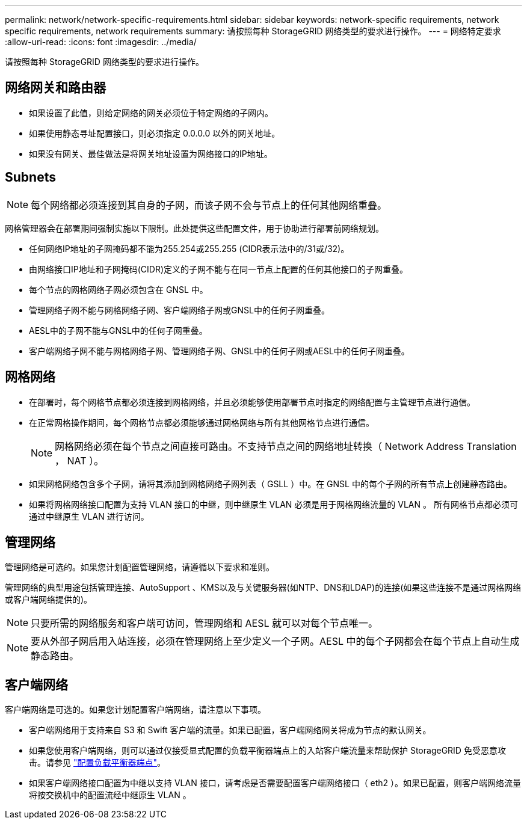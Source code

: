 ---
permalink: network/network-specific-requirements.html 
sidebar: sidebar 
keywords: network-specific requirements, network specific requirements, network requirements 
summary: 请按照每种 StorageGRID 网络类型的要求进行操作。 
---
= 网络特定要求
:allow-uri-read: 
:icons: font
:imagesdir: ../media/


[role="lead"]
请按照每种 StorageGRID 网络类型的要求进行操作。



== 网络网关和路由器

* 如果设置了此值，则给定网络的网关必须位于特定网络的子网内。
* 如果使用静态寻址配置接口，则必须指定 0.0.0.0 以外的网关地址。
* 如果没有网关、最佳做法是将网关地址设置为网络接口的IP地址。




== Subnets


NOTE: 每个网络都必须连接到其自身的子网，而该子网不会与节点上的任何其他网络重叠。

网格管理器会在部署期间强制实施以下限制。此处提供这些配置文件，用于协助进行部署前网络规划。

* 任何网络IP地址的子网掩码都不能为255.254或255.255 (CIDR表示法中的/31或/32)。
* 由网络接口IP地址和子网掩码(CIDR)定义的子网不能与在同一节点上配置的任何其他接口的子网重叠。
* 每个节点的网格网络子网必须包含在 GNSL 中。
* 管理网络子网不能与网格网络子网、客户端网络子网或GNSL中的任何子网重叠。
* AESL中的子网不能与GNSL中的任何子网重叠。
* 客户端网络子网不能与网格网络子网、管理网络子网、GNSL中的任何子网或AESL中的任何子网重叠。




== 网格网络

* 在部署时，每个网格节点都必须连接到网格网络，并且必须能够使用部署节点时指定的网络配置与主管理节点进行通信。
* 在正常网格操作期间，每个网格节点都必须能够通过网格网络与所有其他网格节点进行通信。
+

NOTE: 网格网络必须在每个节点之间直接可路由。不支持节点之间的网络地址转换（ Network Address Translation ， NAT ）。

* 如果网格网络包含多个子网，请将其添加到网格网络子网列表（ GSLL ）中。在 GNSL 中的每个子网的所有节点上创建静态路由。
* 如果将网格网络接口配置为支持 VLAN 接口的中继，则中继原生 VLAN 必须是用于网格网络流量的 VLAN 。  所有网格节点都必须可通过中继原生 VLAN 进行访问。




== 管理网络

管理网络是可选的。如果您计划配置管理网络，请遵循以下要求和准则。

管理网络的典型用途包括管理连接、AutoSupport 、KMS以及与关键服务器(如NTP、DNS和LDAP)的连接(如果这些连接不是通过网格网络或客户端网络提供的)。


NOTE: 只要所需的网络服务和客户端可访问，管理网络和 AESL 就可以对每个节点唯一。


NOTE: 要从外部子网启用入站连接，必须在管理网络上至少定义一个子网。AESL 中的每个子网都会在每个节点上自动生成静态路由。



== 客户端网络

客户端网络是可选的。如果您计划配置客户端网络，请注意以下事项。

* 客户端网络用于支持来自 S3 和 Swift 客户端的流量。如果已配置，客户端网络网关将成为节点的默认网关。
* 如果您使用客户端网络，则可以通过仅接受显式配置的负载平衡器端点上的入站客户端流量来帮助保护 StorageGRID 免受恶意攻击。请参见 link:../admin/configuring-load-balancer-endpoints.html["配置负载平衡器端点"]。
* 如果客户端网络接口配置为中继以支持 VLAN 接口，请考虑是否需要配置客户端网络接口（ eth2 ）。如果已配置，则客户端网络流量将按交换机中的配置流经中继原生 VLAN 。

